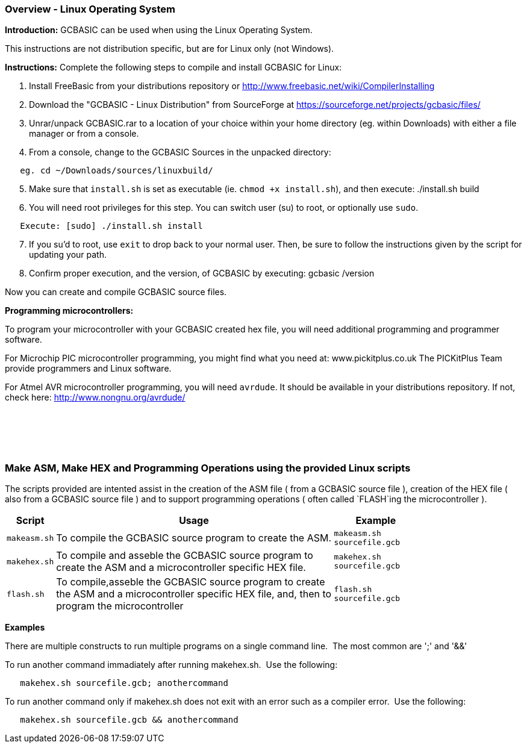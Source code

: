 === Overview - Linux Operating System

*Introduction:*
GCBASIC can be used when using the Linux Operating System.

This instructions are not distribution specific, but are for Linux only (not Windows).

*Instructions:*
Complete the following steps to compile and install GCBASIC for Linux:
[start=1]
 . Install FreeBasic from your distributions repository or http://www.freebasic.net/wiki/CompilerInstalling


 . Download the "GCBASIC - Linux Distribution" from SourceForge at https://sourceforge.net/projects/gcbasic/files/


 . Unrar/unpack GCBASIC.rar to a location of your choice within your home directory (eg. within Downloads) with either a file manager or from a console.


 . From a console, change to the GCBASIC Sources in the unpacked directory:
----
   eg. cd ~/Downloads/sources/linuxbuild/
----
[start=5]
 . Make sure that `install.sh` is set as executable (ie. `chmod +x install.sh`), and then execute: ./install.sh build


 . You will need root privileges for this step. You can switch user (su) to root, or optionally use `sudo`.
----
   Execute: [sudo] ./install.sh install
----
[start=7]
 . If you su'd to root, use `exit` to drop back to your normal user. Then, be sure to follow the instructions given by the script for updating your path.


 . Confirm proper execution, and the version, of GCBASIC by executing: gcbasic /version


Now you can create and compile GCBASIC source files.

*Programming microcontrollers:*

To program your microcontroller with your GCBASIC created hex file, you will need additional programming and programmer software.

For Microchip PIC microcontroller programming, you might find what you need at: www.pickitplus.co.uk  The PICKitPlus Team provide programmers and Linux software.

For Atmel AVR microcontroller programming, you will need `avrdude`. It should be available in your distributions repository. If not, check here: http://www.nongnu.org/avrdude/

{empty} +
{empty} +
{empty} +
{empty} +

=== Make ASM, Make HEX and Programming Operations using the provided Linux scripts

The scripts provided are intented assist in the creation of the ASM file ( from a GCBASIC source file ), creation of the HEX file ( also from a GCBASIC source file ) and to support programming operations ( often called `FLASH`ing the microcontroller ).

[cols=3, options="header,autowidth",width="80%"]
|===
|*Script*
|*Usage*
|*Example*

|`makeasm.sh`
|To compile the GCBASIC source program to create the ASM.
|`makeasm.sh sourcefile.gcb`


|`makehex.sh`
|To compile and asseble the GCBASIC source program to create the ASM and a microcontroller specific HEX file.
|`makehex.sh sourcefile.gcb`


|`flash.sh`
|To compile,asseble the GCBASIC source program to create the ASM and a microcontroller specific HEX file, and, then to program the microcontroller
|`flash.sh sourcefile.gcb`

|===

*Examples*

There are multiple constructs to run multiple programs on a single command line.&#160;&#160;The most common are ';' and '&&'

To run another command immadiately after running makehex.sh.&#160;&#160;Use the following: 
----
   makehex.sh sourcefile.gcb; anothercommand
----

To run another command only if makehex.sh does not exit with an error such as a compiler error.&#160;&#160;Use the following: 

----
   makehex.sh sourcefile.gcb && anothercommand
----

